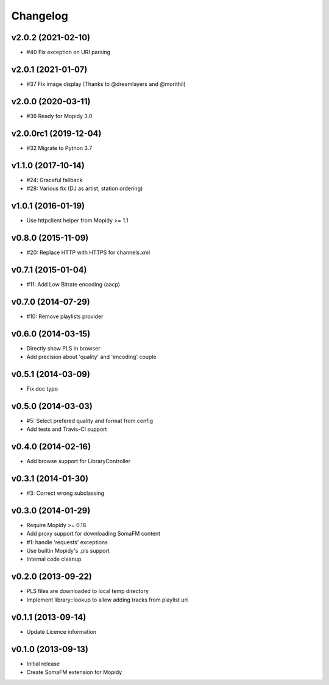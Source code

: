 Changelog
=========


v2.0.2 (2021-02-10)
-------------------

- #40 Fix exception on URI parsing


v2.0.1 (2021-01-07)
-------------------

- #37 Fix image display (Thanks to @dreamlayers and @morithil)


v2.0.0 (2020-03-11)
-------------------

- #36 Ready for Mopidy 3.0


v2.0.0rc1 (2019-12-04)
----------------------

- #32 Migrate to Python 3.7


v1.1.0 (2017-10-14)
-------------------

- #24: Graceful fallback
- #28: Various fix (DJ as artist, station ordering)


v1.0.1 (2016-01-19)
-------------------

- Use httpclient helper from Mopidy >= 1.1


v0.8.0 (2015-11-09)
-------------------

- #20: Replace HTTP with HTTPS for channels.xml


v0.7.1 (2015-01-04)
-------------------

- #11: Add Low Bitrate encoding (aacp)


v0.7.0 (2014-07-29)
-------------------

- #10: Remove playlists provider


v0.6.0 (2014-03-15)
-------------------

- Directly show PLS in browser
- Add precision about 'quality' and 'encoding' couple


v0.5.1 (2014-03-09)
-------------------

- Fix doc typo


v0.5.0 (2014-03-03)
-------------------

- #5: Select prefered quality and format from config
- Add tests and Travis-CI support


v0.4.0 (2014-02-16)
-------------------

- Add browse support for LibraryController


v0.3.1 (2014-01-30)
-------------------

- #3: Correct wrong subclassing


v0.3.0 (2014-01-29)
-------------------

- Require Mopidy >= 0.18
- Add proxy support for downloading SomaFM content
- #1: handle 'requests' exceptions
- Use builtin Mopidy's .pls support
- Internal code cleanup


v0.2.0 (2013-09-22)
-------------------

- PLS files are downloaded to local temp directory
- Implement library::lookup to allow adding tracks from playlist uri


v0.1.1 (2013-09-14)
-------------------

- Update Licence information


v0.1.0 (2013-09-13)
-------------------

- Initial release
- Create SomaFM extension for Mopidy

